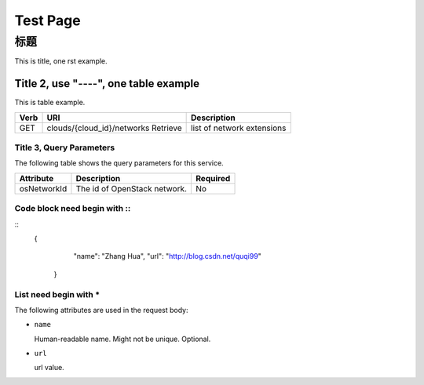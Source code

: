 =========================================
 Test Page
=========================================


标题
====

This is title, one rst example.

Title 2, use "----", one table example
--------------------------------------

This is table example.

==== ============================================ =======================  
Verb          URI                                  Description
==== ============================================ =======================
GET  clouds/{cloud_id}/networks          Retrieve list of network extensions
==== ============================================ =======================

Title 3, Query Parameters
+++++++++++++++++++++++++

The following table shows the query parameters for this service.

=========== ================================= ========
Attribute               Description           Required
=========== ================================= ========
osNetworkId      The id of OpenStack network.       No
=========== ================================= ========

Code block need begin with ::
+++++++++++++++++++++++++++++

::
   {
         "name": "Zhang Hua",
         "url": "http://blog.csdn.net/quqi99"
       }

List need begin with *
++++++++++++++++++++++

The following attributes are used in the request body:

* ``name``

  Human-readable name. Might not be unique. Optional.

* ``url``

  url value.
